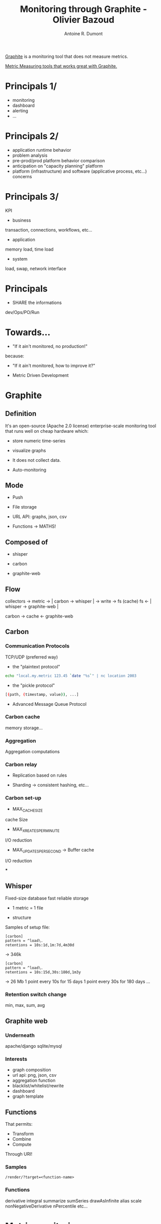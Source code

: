 #+title: Monitoring through Graphite - Olivier Bazoud
#+author: Antoine R. Dumont

[[https://graphite.readthedocs.org/en/latest/overview.html][Graphite]] is a monitoring tool that does not measure metrics.

[[https://graphite.readthedocs.org/en/latest/tools.html][Metric Measuring tools that works great with Graphite.]]

* Principals 1/
- monitoring
- dashboard
- alerting
- ...
* Principals 2/
- application runtime behavior
- problem analysis
- pre-prod/prod platform behavior comparison
- anticipation on "capacity planning" platform
- platform (infrastructure) and software (applicative process, etc...) concerns
* Principals 3/
KPI

- business
transaction, connections, workflows, etc...

- application
memory load, time load

- system
load, swap, network interface

* Principals
- SHARE the informations
dev/Ops/PO/Run

* Towards...

- "If it ain't monitored, no production!"

because:

- "If it ain't monitored, how to improve it?"

- Metric Driven Development

* Graphite
** Definition

It's an open-source (Apache 2.0 license) enterprise-scale monitoring tool that runs well on cheap hardware which:

- store numeric time-series

- visualize graphs

- It does not collect data.

- Auto-monitoring

** Mode

- Push

- File storage

- URL API: graphs, json, csv

- Functions -> MATHS!

** Composed of

- shisper

- carbon

- graphite-web

** Flow

collectors -> metric -> | carbon -> whisper |  -> write -> fs
                          (cache)
                                                           fs  <- | whisper -> graphite-web |


                          carbon -> cache                   <- graphite-web

** Carbon

*** Communication Protocols

TCP/UDP (preferred way)

- the "plaintext protocol"
#+begin_src sh
echo "local.my.metric 123.45 `date "%s`" | nc location 2003
#+end_src

- the "pickle protocol"
#+begin_src sh
[(path, (timestamp, value)), ...]
#+end_src

- Advanced Message Queue Protocol

*** Carbon cache

memory storage...

*** Aggregation

Aggregation computations

*** Carbon relay

- Replication based on rules

- Sharding -> consistent hashing, etc...

*** Carbon set-up
- MAX_CACHE_SIZE
cache Size

- MAX_XREATES_PER_MINUTE
I/O reduction

- MAX_UPDATES_PER_SECOND -> Buffer cache
I/O reduction

***
** Whisper
Fixed-size database
fast reliable storage

- 1 metric = 1 file

- structure

Samples of setup file:

#+begin_src carbon
[carbon]
pattern = ^load\.
retentions = 10s:1d,1m:7d,4m30d
#+end_src
-> 346k


#+begin_src carbon
[carbon]
pattern = ^load\.
retentions = 10s:15d,30s:180d,1m3y
#+end_src
-> 26 Mb
1 point every 10s for 15 days
1 point every 30s for 180 days
...

*** Retention switch change

min, max, sum, avg

** Graphite web
*** Underneath
apache/django
sqlite/mysql
*** Interests
- graph composition
- url api: png, json, csv
- aggregation function
- blacklist/whitelist/rewrite
- dashboard
- graph template

** Functions

That permits:
- Transform
- Combine
- Compute

Through URI!

*** Samples

#+begin_src function
/render/?target=<function-name>
#+end_src

*** Functions

derivative
integral
summarize
sumSeries
drawAsInfinite
alias
scale
nonNegativeDerivative
nPercentile
etc...

* Metric monitoring
- System
collectd

- Application
JMXTrans

** Collectd
http://collectd.org/

** JMXTrans
http://www.jmxtrans.org/
https://github.com/jmxtrans/jmxtrans

** Metrics
https://github.com/codahale/metrics
http://metrics.codahale.com/
"Capturing JVM- and application-level metrics. So you know what's going on."

Java library:
- gauges, counters, meters, histogram, timers, etc..
- etc...

** Statsd

** Logster

* alerting
** Nagios
http://www.nagios.org/

Can define nagios rules to trigger notification when alerts are raised.
#+begin_src sh
check_graphite_multi --help
#+end_src

** Seyren
https://github.com/scobal/seyren
Alerting dashboard for Graphite

- Java
- pull http
- alerts
  - email, pagerDuty
  - hipChat, hubot, flowdock, IRCCat
  - etc...

** Skyline
Real-time anomaly detection system
https://github.com/etsy/skyline

"part of the Kale stack"
http://codeascraft.com/2013/06/11/introducing-kale/
